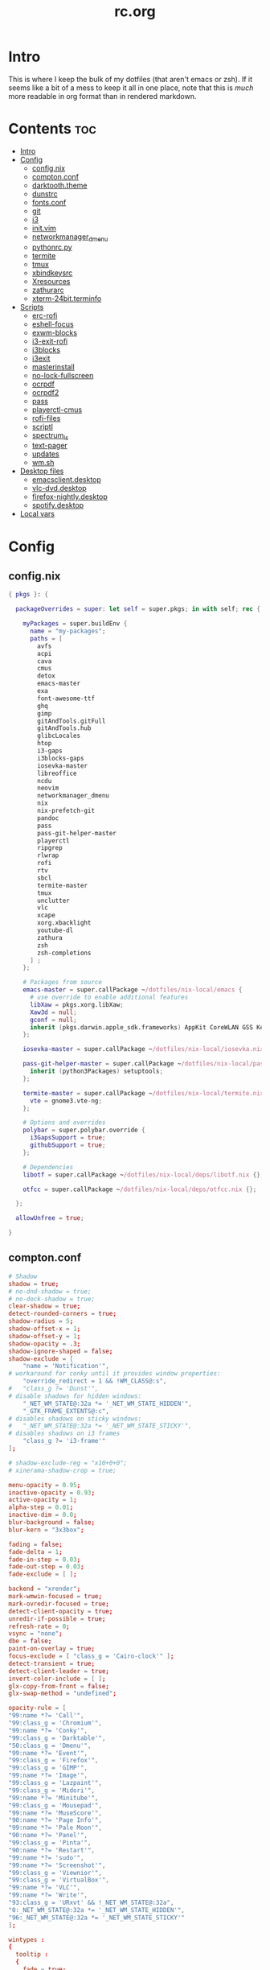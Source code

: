 #+TITLE: rc.org
#+PROPERTY: header-args :comments link :mkdirp yes :results silent

* Intro

This is where I keep the bulk of my dotfiles (that aren't emacs or zsh). If it
seems like a bit of a mess to keep it all in one place, note that this is /much/
more readable in org format than in rendered markdown.

* Contents                                                              :toc:
- [[#intro][Intro]]
- [[#config][Config]]
  - [[#confignix][config.nix]]
  - [[#comptonconf][compton.conf]]
  - [[#darktooththeme][darktooth.theme]]
  - [[#dunstrc][dunstrc]]
  - [[#fontsconf][fonts.conf]]
  - [[#git][git]]
  - [[#i3][i3]]
  - [[#initvim][init.vim]]
  - [[#networkmanager_dmenu][networkmanager_dmenu]]
  - [[#pythonrcpy][pythonrc.py]]
  - [[#termite][termite]]
  - [[#tmux][tmux]]
  - [[#xbindkeysrc][xbindkeysrc]]
  - [[#xresources][Xresources]]
  - [[#zathurarc][zathurarc]]
  - [[#xterm-24bitterminfo][xterm-24bit.terminfo]]
- [[#scripts][Scripts]]
  - [[#erc-rofi][erc-rofi]]
  - [[#eshell-focus][eshell-focus]]
  - [[#exwm-blocks][exwm-blocks]]
  - [[#i3-exit-rofi][i3-exit-rofi]]
  - [[#i3blocks][i3blocks]]
  - [[#i3exit][i3exit]]
  - [[#masterinstall][masterinstall]]
  - [[#no-lock-fullscreen][no-lock-fullscreen]]
  - [[#ocrpdf][ocrpdf]]
  - [[#ocrpdf2][ocrpdf2]]
  - [[#pass][pass]]
  - [[#playerctl-cmus][playerctl-cmus]]
  - [[#rofi-files][rofi-files]]
  - [[#scriptl][scriptl]]
  - [[#spectrum_ls][spectrum_ls]]
  - [[#text-pager][text-pager]]
  - [[#updates][updates]]
  - [[#wmsh][wm.sh]]
- [[#desktop-files][Desktop files]]
  - [[#emacsclientdesktop][emacsclient.desktop]]
  - [[#vlc-dvddesktop][vlc-dvd.desktop]]
  - [[#firefox-nightlydesktop][firefox-nightly.desktop]]
  - [[#spotifydesktop][spotify.desktop]]
- [[#local-vars][Local vars]]

* Config
** config.nix
:PROPERTIES:
:header-args+: :tangle (when (eq system-type 'gnu/linux) "~/.config/nixpkgs/config.nix") :comments no
:END:
#+begin_src nix
{ pkgs }: {

  packageOverrides = super: let self = super.pkgs; in with self; rec {

    myPackages = super.buildEnv {
      name = "my-packages";
      paths = [
        avfs
        acpi
        cava
        cmus
        detox
        emacs-master
        exa
        font-awesome-ttf
        ghq
        gimp
        gitAndTools.gitFull
        gitAndTools.hub
        glibcLocales
        htop
        i3-gaps
        i3blocks-gaps
        iosevka-master
        libreoffice
        ncdu
        neovim
        networkmanager_dmenu
        nix
        nix-prefetch-git
        pandoc
        pass
        pass-git-helper-master
        playerctl
        ripgrep
        rlwrap
        rofi
        rtv
        sbcl
        termite-master
        tmux
        unclutter
        vlc
        xcape
        xorg.xbacklight
        youtube-dl
        zathura
        zsh
        zsh-completions
      ] ;
    };

    # Packages from source
    emacs-master = super.callPackage ~/dotfiles/nix-local/emacs {
      # use override to enable additional features
      libXaw = pkgs.xorg.libXaw;
      Xaw3d = null;
      gconf = null;
      inherit (pkgs.darwin.apple_sdk.frameworks) AppKit CoreWLAN GSS Kerberos ImageIO;
    };

    iosevka-master = super.callPackage ~/dotfiles/nix-local/iosevka.nix {};

    pass-git-helper-master = super.callPackage ~/dotfiles/nix-local/pass-git-helper.nix {
      inherit (python3Packages) setuptools;
    };

    termite-master = super.callPackage ~/dotfiles/nix-local/termite.nix {
      vte = gnome3.vte-ng;
    };

    # Options and overrides
    polybar = super.polybar.override {
      i3GapsSupport = true;
      githubSupport = true;
    };

    # Dependencies
    libotf = super.callPackage ~/dotfiles/nix-local/deps/libotf.nix {};

    otfcc = super.callPackage ~/dotfiles/nix-local/deps/otfcc.nix {};

  };

  allowUnfree = true;

}
#+end_src
** compton.conf
:PROPERTIES:
:header-args+: :tangle ~/.config/compton.conf
:END:
#+begin_src conf
# Shadow
shadow = true;
# no-dnd-shadow = true;
# no-dock-shadow = true;
clear-shadow = true;
detect-rounded-corners = true;
shadow-radius = 5;
shadow-offset-x = 1;
shadow-offset-y = 1;
shadow-opacity = .3;
shadow-ignore-shaped = false;
shadow-exclude = [
	"name = 'Notification'",
# workaround for conky until it provides window properties:
	"override_redirect = 1 && !WM_CLASS@:s",
#	"class_g ?= 'Dunst'",
# disable shadows for hidden windows:
	"_NET_WM_STATE@:32a *= '_NET_WM_STATE_HIDDEN'",
	"_GTK_FRAME_EXTENTS@:c",
# disables shadows on sticky windows:
#	"_NET_WM_STATE@:32a *= '_NET_WM_STATE_STICKY'",
# disables shadows on i3 frames
	"class_g ?= 'i3-frame'"
];

# shadow-exclude-reg = "x10+0+0";
# xinerama-shadow-crop = true;

menu-opacity = 0.95;
inactive-opacity = 0.93;
active-opacity = 1;
alpha-step = 0.01;
inactive-dim = 0.0;
blur-background = false;
blur-kern = "3x3box";

fading = false;
fade-delta = 1;
fade-in-step = 0.03;
fade-out-step = 0.03;
fade-exclude = [ ];

backend = "xrender";
mark-wmwin-focused = true;
mark-ovredir-focused = true;
detect-client-opacity = true;
unredir-if-possible = true;
refresh-rate = 0;
vsync = "none";
dbe = false;
paint-on-overlay = true;
focus-exclude = [ "class_g = 'Cairo-clock'" ];
detect-transient = true;
detect-client-leader = true;
invert-color-include = [ ];
glx-copy-from-front = false;
glx-swap-method = "undefined";

opacity-rule = [
"99:name *?= 'Call'",
"99:class_g = 'Chromium'",
"99:name *?= 'Conky'",
"99:class_g = 'Darktable'",
"50:class_g = 'Dmenu'",
"99:name *?= 'Event'",
"99:class_g = 'Firefox'",
"99:class_g = 'GIMP'",
"99:name *?= 'Image'",
"99:class_g = 'Lazpaint'",
"99:class_g = 'Midori'",
"99:name *?= 'Minitube'",
"99:class_g = 'Mousepad'",
"99:name *?= 'MuseScore'",
"90:name *?= 'Page Info'",
"99:name *?= 'Pale Moon'",
"90:name *?= 'Panel'",
"99:class_g = 'Pinta'",
"90:name *?= 'Restart'",
"99:name *?= 'sudo'",
"99:name *?= 'Screenshot'",
"99:class_g = 'Viewnior'",
"99:class_g = 'VirtualBox'",
"99:name *?= 'VLC'",
"99:name *?= 'Write'",
"93:class_g = 'URxvt' && !_NET_WM_STATE@:32a",
"0:_NET_WM_STATE@:32a *= '_NET_WM_STATE_HIDDEN'",
"96:_NET_WM_STATE@:32a *= '_NET_WM_STATE_STICKY'"
];

wintypes :
{
  tooltip :
  {
    fade = true;
    shadow = false;
    opacity = 0.85;
    focus = true;
  };
  fullscreen :
  {
    fade = true;
    shadow = false;
    opacity = 1;
    focus = true;
  };
};
#+end_src
** darktooth.theme
:PROPERTIES:
:header-args+: :tangle ~/.config/cmus/darktooth.theme
:END:
A theme for cmus based on [[https://github.com/emacsfodder/emacs-theme-darktooth][darktooth]].
#+begin_src conf
# Directory colors
set color_win_dir=108

# Normal text
set color_win_fg=default

# Window background color.
set color_win_bg=0

# Command line color.
set color_cmdline_bg=0
set color_cmdline_fg=6

# Color of error messages displayed on the command line.
set color_error=lightred

# Color of informational messages displayed on the command line.
set color_info=lightgreen

# Color of the separator line between windows in view (1).
set color_separator=246

# Color of window titles (topmost line of the screen).
set color_win_title_bg=234
set color_win_title_fg=12

# Status line color (shows remaining time and playback options).
set color_statusline_bg=0
set color_statusline_fg=10

# Color of currently playing track.
set color_win_cur=009

# Color of the line displaying currently playing track.
set color_titleline_bg=234
set color_titleline_fg=12

# Color of the selected row which is also the currently playing track in active window.
set color_win_cur_sel_bg=237
set color_win_cur_sel_fg=9

# Color of the selected row which is also the currently playing track in inactive window.
set color_win_inactive_cur_sel_bg=236
set color_win_inactive_cur_sel_fg=9

# Color of selected row in active window.
set color_win_sel_bg=237
set color_win_sel_fg=default

# Color of selected row in inactive window.
set color_win_inactive_sel_bg=236
set color_win_inactive_sel_fg=default
#+end_src
** dunstrc
:PROPERTIES:
:header-args+: :tangle ~/.config/dunst/dunstrc
:END:
#+begin_src conf
# -*- mode: conf -*-
[global]
    font = Iosevka Term 9

    # Allow a small subset of html markup:
    #   <b>bold</b>
    #   <i>italic</i>
    #   <s>strikethrough</s>
    #   <u>underline</u>
    #
    # For a complete reference see
    # <http://developer.gnome.org/pango/stable/PangoMarkupFormat.html>.
    # If markup is not allowed, those tags will be stripped out of the
    # message.
    allow_markup = yes

    # The format of the message.  Possible variables are:
    #   %a  appname
    #   %s  summary
    #   %b  body
    #   %i  iconname (including its path)
    #   %I  iconname (without its path)
    #   %p  progress value if set ([  0%] to [100%]) or nothing
    # Markup is allowed
    format = "%s %p\n%b"

    # Sort messages by urgency.
    sort = yes

    # Show how many messages are currently hidden (because of geometry).
    indicate_hidden = yes

    # Alignment of message text.
    # Possible values are "left", "center" and "right".
    alignment = left

    # The frequency with wich text that is longer than the notification
    # window allows bounces back and forth.
    # This option conflicts with "word_wrap".
    # Set to 0 to disable.
    bounce_freq = 5


    # Show age of message if message is older than show_age_threshold
    # seconds.
    # Set to -1 to disable.
    show_age_threshold = 60

    # Split notifications into multiple lines if they don't fit into
    # geometry.
    word_wrap = no

    # Ignore newlines '\n' in notifications.
    ignore_newline = no


    # The geometry of the window:
    #   [{width}]x{height}[+/-{x}+/-{y}]
    # The geometry of the message window.
    # The height is measured in number of notifications everything else
    # in pixels.  If the width is omitted but the height is given
    # ("-geometry x2"), the message window expands over the whole screen
    # (dmenu-like).  If width is 0, the window expands to the longest
    # message displayed.  A positive x is measured from the left, a
    # negative from the right side of the screen.  Y is measured from
    # the top and down respectevly.
    # The width can be negative.  In this case the actual width is the
    # screen width minus the width defined in within the geometry option.
    geometry = "700x5-24+48"

    # Shrink window if it's smaller than the width.  Will be ignored if
    # width is 0.
    shrink = yes

    # The transparency of the window.  Range: [0; 100].
    # This option will only work if a compositing windowmanager is
    # present (e.g. xcompmgr, compiz, etc.).
    # transparency = 15

    # Don't remove messages, if the user is idle (no mouse or keyboard input)
    # for longer than idle_threshold seconds.
    # Set to 0 to disable.
    # default 120
    idle_threshold = 120

    # Which monitor should the notifications be displayed on.
    monitor = 0

    # Display notification on focused monitor.  Possible modes are:
    #   mouse: follow mouse pointer
    #   keyboard: follow window with keyboard focus
    #   none: don't follow anything
    #
    # "keyboard" needs a windowmanager that exports the
    # _NET_ACTIVE_WINDOW property.
    # This should be the case for almost all modern windowmanagers.
    #
    # If this option is set to mouse or keyboard, the monitor option
    # will be ignored.
    follow = mouse

    # Should a notification popped up from history be sticky or timeout
    # as if it would normally do.
    sticky_history = yes

    # Maximum amount of notifications kept in history
    history_length = 20

    # Display indicators for URLs (U) and actions (A).
    show_indicators = yes

    # The height of a single line.  If the height is smaller than the
    # font height, it will get raised to the font height.
    # This adds empty space above and under the text.
    line_height = 0

    # Draw a line of "separator_height" pixel height between two
    # notifications.
    # Set to 0 to disable.
    separator_height = 1

    # Padding between text and separator.
    # padding = 8
    padding = 8

    # Horizontal padding.
    horizontal_padding = 10

    # Define a color for the separator.
    # possible values are:
    #  * auto: dunst tries to find a color fitting to the background;
    #  * foreground: use the same color as the foreground;
    #  * frame: use the same color as the frame;
    #  * anything else will be interpreted as a X color.
    separator_color = #454947

    # Print a notification on startup.
    # This is mainly for error detection, since dbus (re-)starts dunst
    # automatically after a crash.
    startup_notification = false

    # dmenu path.
    dmenu = /usr/bin/dmenu -p dunst:

    # Browser for opening urls in context menu.
    browser = firefox-nightly

    # Align icons left/right/off
    icon_position = left

    # Paths to default icons.
    icon_folders = /usr/share/icons/Adwaita/16x16/status/:/usr/share/icons/Adwaita/16x16/devices/

    # Limit icons size.
    max_icon_size=128

[frame]
    width = 1
    color = "#FDF4C1"

[shortcuts]

    # Shortcuts are specified as [modifier+][modifier+]...key
    # Available modifiers are "ctrl", "mod1" (the alt-key), "mod2",
    # "mod3" and "mod4" (windows-key).
    # Xev might be helpful to find names for keys.

    # Close notification.
    close = mod1+space

    # Close all notifications.
    # close_all = ctrl+shift+space
    close_all = ctrl+mod1+space

    # Redisplay last message(s).
    # On the US keyboard layout "grave" is normally above TAB and left
    # of "1".
    history = ctrl+mod4+h

    # Context menu.
    context = ctrl+mod1+c

[urgency_low]
    # IMPORTANT: colors have to be defined in quotation marks.
    # Otherwise the "#" and following would be interpreted as a comment.
    background = "#282828"
    foreground = "#888888"
    timeout = 10

[urgency_normal]
    background = "#282828"
    foreground = "#FDF4C1"
    timeout = 10

[urgency_critical]
    background = "#D62929"
    foreground = "#F9FAF9"
    timeout = 0


# Every section that isn't one of the above is interpreted as a rules to
# override settings for certain messages.
# Messages can be matched by "appname", "summary", "body", "icon", "category",
# "msg_urgency" and you can override the "timeout", "urgency", "foreground",
# "background", "new_icon" and "format".
# Shell-like globbing will get expanded.
#
# SCRIPTING
# You can specify a script that gets run when the rule matches by
# setting the "script" option.
# The script will be called as follows:
#   script appname summary body icon urgency
# where urgency can be "LOW", "NORMAL" or "CRITICAL".
#
# NOTE: if you don't want a notification to be displayed, set the format
# to "".
# NOTE: It might be helpful to run dunst -print in a terminal in order
# to find fitting options for rules.

#[espeak]
#    summary = "*"
#    script = dunst_espeak.sh

#[script-test]
#    summary = "*script*"
#    script = dunst_test.sh

#[ignore]
#    # This notification will not be displayed
#    summary = "foobar"
#    format = ""

#[signed_on]
#    appname = Pidgin
#    summary = "*signed on*"
#    urgency = low
#
#[signed_off]
#    appname = Pidgin
#    summary = *signed off*
#    urgency = low
#
#[says]
#    appname = Pidgin
#    summary = *says*
#    urgency = critical
#
#[twitter]
#    appname = Pidgin
#    summary = *twitter.com*
#    urgency = normal
#
#[Claws Mail]
#    appname = claws-mail
#    category = email.arrived
#    urgency = normal
#    background = "#2F899E"
#    foreground = "#FFA247"
#
#[mute.sh]
#     appname = mute
#     category = mute.sound
#     script = mute.sh
#
#[JDownloader]
#    appname = JDownloader
#    category = JD
#    background = "#FFA247"
#    foreground = "#FFFFFF"
#
#[newsbeuter]
#    summary = *Feeds*
#    background = "#A8EB41"
#    foreground = "#FFFFFF"
#
[irc]
        appname = weechat
        timeout = 0
        background = "#0033bb"
        foreground = "#dddddd"
#
[weechat hl]
     appname = weechat
     category = weechat.HL
     background = "#FF5C47"
     foreground = "#FFFFFF"
#
[weechat pn]
     appname = weechat
     category = weechat.PM
     background = "#D53B84"
     foreground = "#FFFFFF"
#
#[CMUS]
#    appname = CMUS
#    category = cmus
#    background = "#6C4AB7"
#    foreground = "#FFE756"
#
#
#     background = "#30AB70"
#     foreground = "#F67245"
#
# vim: ft=cfg
#+end_src
** fonts.conf
:PROPERTIES:
:header-args+: :tangle (when (eq system-type 'gnu/linux) "~/.config/fontconfig/fonts.conf") :comments no
:END:
#+begin_src xml
<?xml version="1.0"?>
<!DOCTYPE fontconfig SYSTEM "fonts.dtd">
<fontconfig>
  <dir>~/.nix-profile/share/fonts</dir>
  <alias>
    <family>Iosevka Term</family>
    <default>
      <family>monospace</family>
    </default>
    <prefer>
      <family>FontAwesome</family>
    </prefer>
  </alias>
  <match>
    <test compare="eq" name="family">
      <string>sans-serif</string>
    </test>
    <test compare="eq" name="family">
      <string>monospace</string>
    </test>
    <edit mode="delete" name="family"/>
  </match>
</fontconfig>
#+end_src
** git
*** gitconfig
:PROPERTIES:
:header-args+: :tangle ~/.gitconfig
:END:
I know, it probably doesn't make sense to keep my gitconfig here.
**** media
#+begin_src conf
[filter "media"]
    required = true
    clean = git media clean %f
    smudge = git media smudge %f
#+end_src
**** user
#+begin_src conf
[user]
    name = dieggsy
    email = dieggsy@protonmail.com
    signingkey = 1DF81CB1
#+end_src
**** filter
#+begin_src conf
[filter "lfs"]
    clean = git-lfs clean %f
    smudge = git-lfs smudge %f
    required = true
#+end_src
**** core
#+begin_src conf
[core]
    editor = emacsclient -t
    excludesfile = ~/.gitignore
    pager = "less"
#+end_src
**** credential
#+begin_src conf
[credential]
    helper = /home/diego/.nix-profile/bin/pass-git-helper
#+end_src
**** gpg
#+begin_src conf
[gpg]
    program = gpg2
#+end_src
**** alias
#+begin_src conf
[alias]
    eclipse = !git fetch upstream && git rebase -s recursive -X theirs upstream/master
    gconfig = config --global
    lconfig = config --local
    mypull = pull -s recursive -X ours
    myrebase = rebase -s recursive -X theirs
    optimize = "!f() { git reflog expire --all --expire=now && git gc --prune=now --aggressive; }; f"
    plog = log --graph --pretty=format:'%C(bold black)%h%Creset - %<(50,trunc)%C(bold normal)%s%Creset %<(20)%C(bold green)%an%Creset %<(15)%C(bold red)%cr%Creset%C(bold yellow)%d%Creset' --abbrev-commit
    plog-nocolor = log --graph --pretty=format:'%h - %<(50,trunc)%s %<(20)%an %<(15)%cr%d' --abbrev-commit
    update-from-upstream = pull --rebase -s recursive -X theirs upstream/master
    aliases = config --get-regexp '^alias\\.'
    a = add
    s = status
    sl = status --long
    c = checkout
    cb = checkout -b
    b = branch
    r = rebase
    p = pull
    pr = pull --rebase
    ps = push
    psf = push --force
#+end_src
**** http
#+begin_src conf
[http]
    postBuffer = 524288000
#+end_src
**** color
#+begin_src conf
[color]
    ui = auto
[color "status"]
    added = green bold
    changed = red bold
    untracked = red bold
[color "branch"]
    current = green bold
    remote = magenta bold
[color "diff"]
    new = green bold
    old = red bold
#+end_src
**** http
#+begin_src conf
[push]
    followTags = true
#+end_src
**** status
#+begin_src conf
[status]
    showUntrackedFiles = all
    short=true
    branch=true
#+end_src
**** commit
#+begin_src conf
[commit]
    gpgsign = true
#+end_src
**** push
#+begin_src conf
[push]
    followTags = true
#+end_src
**** github
#+begin_src conf
[github]
	user = dieggsy
#+end_src
*** gitignore
:PROPERTIES:
:header-args+: :tangle ~/.gitignore
:END:

#+begin_src conf
.DS\_Store
*.pyc
__pychache__
*.alfredworkflow
#+end_src
** i3
*** i3wm
:PROPERTIES:
:header-args+: :tangle (when (eq system-type 'gnu/linux) "~/.config/i3/config")
:END:
**** Defaults
#+begin_src conf
# Set modifier key to command/windows key
set $mod Mod4

# Font for window titles. Will also be used by the bar unless a different font
# is used in the bar {} block below.
font pango:Iosevka Term 8.5

# Use Mouse+$mod to drag floating windows to their wanted position
floating_modifier $mod

# reload the configuration file
bindsym $mod+Shift+j reload

# reload X11
bindsym $mod+Shift+x exec --no-startup-id xrdb -merge ~/.Xresources

# restart i3 inplace (preserves your layout/session, can be used to upgrade i3)
bindsym $mod+Shift+p restart

# exit i3 (logs you out of your X session)
# bindsym $mod+Shift+period exec --no-startup-id "i3-nagbar -t warning -f 'Iosevka Term' -m 'You pressed the exit shortcut. Do you really want to exit i3? This will end your X session.' -b 'Yes, exit i3' 'i3-msg exit'"
bindsym $mod+Shift+period exec --no-startup-id ~/bin/i3-exit-rofi
#+end_src
**** Rofi
#+begin_src conf
# kill focused window
bindsym $mod+Shift+apostrophe kill

# start rofi for windows and commands
bindsym Mod1+space exec --no-startup-id "rofi -combi-modi window,drun -show combi -modi combi -display-combi ''"

# pass helper
bindsym $mod+p exec --no-startup-id ~/.password-store/.extensions/rofi.bash

# File finder with ripgrep
bindsym $mod+f exec --no-startup-id ~/bin/rofi-files
#+end_src
**** Windows/scratchpad
#+begin_src conf
# Scratchpad
bindsym $mod+minus move scratchpad
bindsym $mod+shift+minus scratchpad show
bindsym $mod+shift+plus sticky toggle

# Floating editor
exec --no-startup-id zsh -c emacs
# for_window [title="^emacs@Ragnarok$"] floating enable;
# for_window [title="^emacs@Ragnarok$"] sticky enable;
# for_window [title="^emacs@Ragnarok$"] move scratchpad;
# bindsym $mod+space [title="^emacs@Ragnarok$"] scratchpad show

bindsym $mod+Return exec --no-startup-id ~/bin/eshell-focus
bindsym $mod+e exec --no-startup-id ~/bin/erc-rofi

for_window [window_role="pop-up"] floating enable
for_window [window_role="bubble"] floating enable
for_window [window_role="task_dialog"] floating enable

for_window [window_type="dialog"] floating enable
for_window [window_type="menu"] floating enable

for_window [class="pinentry"] floating enable
for_window [class="Pinentry"] floating enable

for_window [class="Blueman-manager"] floating enable
for_window [class="Blueman-manager"] resize set 1000 700
for_window [class="Blueman-manager"] move position center

for_window [class="Pcmanfm"] floating enable
for_window [class="Pcmanfm"] resize set 1500 1000
for_window [class="Pcmanfm"] move position center
#+end_src
**** Focus
#+begin_src conf
# change focus
bindsym $mod+h focus left
bindsym $mod+t focus down
bindsym $mod+n focus up
bindsym $mod+s focus right

# alternatively, you can use the cursor keys:
bindsym $mod+Left focus left
bindsym $mod+Down focus down
bindsym $mod+Up focus up
bindsym $mod+Right focus right

# change focus between tiling / floating windows
# bindsym $mod+space focus mode_toggle

# focus the parent container
bindsym $mod+a focus parent

# focus the child container
#bindsym $mod+d focus child
#+end_src
**** Motion
#+begin_src conf
# move focused window
bindsym $mod+Shift+h move left
bindsym $mod+Shift+t move down
bindsym $mod+Shift+n move up
bindsym $mod+Shift+s move right
bindsym $mod+Shift+c move position center

# alternatively, you can use the cursor keys:
bindsym $mod+Shift+Left move left
bindsym $mod+Shift+Down move down
bindsym $mod+Shift+Up move up
bindsym $mod+Shift+Right move right
#+end_src
**** Layout and splitting
#+begin_src conf
# split in horizontal orientation
bindsym $mod+d split toggle

# enter fullscreen mode for the focused container
bindsym $mod+u fullscreen toggle

# change container layout (stacked, tabbed, toggle split)
bindsym $mod+o layout stacking
bindsym $mod+comma layout tabbed
bindsym $mod+period layout toggle split

# toggle tiling / floating
bindsym $mod+Shift+space floating toggle
#+end_src
**** Workspaces
#+begin_src conf
# switch to workspace
# workspace_layout tabbed
bindsym $mod+1 workspace 1
bindsym $mod+2 workspace 2
bindsym $mod+3 workspace 3
bindsym $mod+4 workspace 4
bindsym $mod+5 workspace 5
bindsym $mod+6 workspace 6
bindsym $mod+7 workspace 7
bindsym $mod+8 workspace 8
bindsym $mod+9 workspace 9
bindsym $mod+0 workspace 10
bindsym $mod+Tab workspace back_and_forth
workspace_auto_back_and_forth yes

# move focused container to workspace
bindsym $mod+Shift+1 move container to workspace 1
bindsym $mod+Shift+2 move container to workspace 2
bindsym $mod+Shift+3 move container to workspace 3
bindsym $mod+Shift+4 move container to workspace 4
bindsym $mod+Shift+5 move container to workspace 5
bindsym $mod+Shift+6 move container to workspace 6
bindsym $mod+Shift+7 move container to workspace 7
bindsym $mod+Shift+8 move container to workspace 8
bindsym $mod+Shift+9 move container to workspace 9
bindsym $mod+Shift+0 move container to workspace 10

for_window [class="etcher"] floating enable
#+end_src
**** Resizing
#+begin_src conf
# resize window (you can also use the mouse for that)
mode "resize" {
        # These bindings trigger as soon as you enter the resize mode

        # Pressing left will shrink the window’s width.
        # Pressing right will grow the window’s width.
        # Pressing up will shrink the window’s height.
        # Pressing down will grow the window’s height.
        bindsym h resize shrink width 10 px or 10 ppt
        bindsym t resize grow height 10 px or 10 ppt
        bindsym n resize shrink height 10 px or 10 ppt
        bindsym s resize grow width 10 px or 10 ppt

        # same bindings, but for the arrow keys
        bindsym Left resize shrink width 10 px or 10 ppt
        bindsym Down resize grow height 10 px or 10 ppt
        bindsym Up resize shrink height 10 px or 10 ppt
        bindsym Right resize grow width 10 px or 10 ppt

        # back to normal: Enter or Escape
        bindsym Return mode "default"
        bindsym Escape mode "default"
}

bindsym $mod+r mode "resize"
#+end_src
**** Bar
#+begin_src conf
# Start i3bar to display a workspace bar (plus the system information i3status
# finds out, if available)
bar {
    status_command i3blocks
    position top
    tray_output none
    font pango:Iosevka Term, FontAwesome 9
    strip_workspace_numbers yes
    # mode hide
    colors {
        background #282828
        statusline #fdf4c1
        focused_workspace  #282828 #282828 #FDF4c1
        active_workspace   #282828 #282828 #FDF4c1
        inactive_workspace #282828 #282828 #A89984
        urgent_workspace   #901A1E #901A1E #FDF4c1
        binding_mode       #901A1E #901A1E #FDF4c1
    }
}
#+end_src
**** Appearance
#+begin_src conf
# class                 border  background text    indicator child_border
client.focused          #EBDBB2 #EBDBB2    #282828 #3fd7e5   #EBDBB2
client.focused_inactive #928374 #282828    #EBDBB2 #484e50   #928374
client.unfocused        #928374 #282828    #A89984 #292d2e   #928374
client.urgent           #2D2D2D #2D2D2D    #EBDBB2 #901A1E
client.background       #282828

gaps inner 30
gaps outer 0

set $mode_gaps Toggle gaps: (1) on (2) off
bindsym $mod+g mode "$mode_gaps"
mode "$mode_gaps" {
    bindsym 1 mode "default", gaps inner all set 30, gaps outer all set 0
    bindsym 2 mode "default", gaps inner all set 0, gaps outer all set 0
    bindsym Return mode "default"
    bindsym Escape mode "default"
}
new_window pixel 1
#+end_src
**** Bindings
#+begin_src conf
# Keyboard brightness
bindsym XF86KbdBrightnessDown exec ~/bin/kb-light -
bindsym XF86KbdBrightnessUp exec ~/bin/kb-light +

# Screen brightness
bindsym XF86MonBrightnessUp exec ~/bin/i3blocks/screen + && pkill -RTMIN+2 i3blocks
bindsym XF86MonBrightnessDown exec ~/bin/i3blocks/screen - && pkill -RTMIN+2 i3blocks

# Audio controls
bindsym XF86AudioMute exec amixer -D pulse sset Master toggle && pkill -RTMIN+3 i3blocks
bindsym XF86AudioLowerVolume exec amixer -D pulse sset Master 5%- && pkill -RTMIN+3 i3blocks
bindsym XF86AudioRaiseVolume exec amixer -D pulse sset Master 5%+ && pkill -RTMIN+3 i3blocks

# Media controls
bindsym XF86AudioPrev exec ~/bin/playerctl-cmus previous && pkill -RTMIN+1 i3blocks
bindsym XF86AudioNext exec ~/bin/playerctl-cmus next && pkill -RTMIN+1 i3blocks
bindsym XF86AudioPlay exec ~/bin/playerctl-cmus play-pause && pkill -RTMIN+1 i3blocks

# Screenshot
bindsym --release XF86LaunchB exec "scrot -s ~/Pictures/Screenshots/%Y-%m-%d_%H:%M:%S.png"
bindsym Shift+XF86LaunchB exec "scrot -ub ~/Pictures/Screenshots/%Y-%m-%d_%H:%M:%S.png"
bindsym XF86LaunchA exec "scrot ~/Pictures/Screenshots/%Y-%m-%d_%H:%M:%S.png"
#+end_src
**** Startup Programs/Commands
#+begin_src conf
# exec --no-startup-id nm-applet
exec --no-startup-id dropbox-cli start
exec --no-startup-id unclutter
exec --no-startup-id /usr/lib/polkit-gnome/polkit-gnome-authentication-agent-1
exec --no-startup-id nitrogen --restore; # sleep 1; compton -b
# exec --no-startup-id blueman
exec --no-startup-id xautolock -corners ---- -time 5 -locker "betterlockscreen -l dim"
exec --no-startup-id ~/bin/no-lock-fullscreen

exec --no-startup-id xset r rate 300 50

exec --no-startup-id setxkbmap dvorak
exec --no-startup-id "setxkbmap -option 'ctrl:nocaps'"
exec --no-startup-id "xcape -e 'Control_L=Escape'"
#+end_src
**** Plasma Integration
#+begin_src conf :tangle no
## Plasma Integration
# Try to kill the wallpaper set by Plasma (it takes up the entire workspace and hides everythiing)
exec --no-startup-id wmctrl -c Plasma
for_window [title="Desktop — Plasma"] kill; floating enable; border none

## Avoid tiling popups, dropdown windows from plasma
# for the first time, manually resize them, i3 will remember the setting for floating windows
for_window [class="plasmashell"] floating enable;
for_window [class="Plasma"] floating enable; border none
for_window [title="plasma-desktop"] floating enable; border none
for_window [title="win7"] floating enable; border none
for_window [class="krunner"] floating enable; border none
for_window [class="Kmix"] floating enable; border none
for_window [class="Klipper"] floating enable; border none
for_window [class="Plasmoidviewer"] floating enable; border none
#+end_src
**** Manjaro
#+begin_src conf
for_window [title="alsamixer"] floating enable border pixel 1
for_window [class="Calamares"] floating enable border normal
for_window [class="Clipgrab"] floating enable
for_window [title="File Transfer*"] floating enable
for_window [class="Galculator"] floating enable border pixel 1
for_window [class="GParted"] floating enable border normal
for_window [title="i3_help"] floating enable sticky enable border normal
for_window [class="Lightdm-gtk-greeter-settings"] floating enable
for_window [class="Lxappearance"] floating enable sticky enable border normal
for_window [class="Manjaro-hello"] floating enable
for_window [class="Manjaro Settings Manager"] floating enable border normal
for_window [title="MuseScore: Play Panel"] floating enable
for_window [class="Nitrogen"] floating enable sticky enable border normal
for_window [class="Oblogout"] fullscreen enable
for_window [class="octopi"] floating enable
for_window [title="About Pale Moon"] floating enable
for_window [class="Pamac-manager"] floating enable
for_window [class="Pavucontrol"] floating enable
for_window [class="qt5ct"] floating enable sticky enable border normal
for_window [class="Qtconfig-qt4"] floating enable sticky enable border normal
for_window [class="Simple-scan"] floating enable border normal
for_window [class="(?i)System-config-printer.py"] floating enable border normal
for_window [class="Skype"] floating enable border normal
for_window [class="Thus"] floating enable border normal
for_window [class="Timeset-gui"] floating enable border normal
for_window [class="(?i)virtualbox"] floating enable border normal
for_window [class="Xfburn"] floating enable

for_window [urgent=latest] focus
#+end_src
*** i3blocks
:PROPERTIES:
:header-args+: :tangle (when (eq system-type 'gnu/linux) "~/.i3blocks.conf")
:END:
#+begin_src conf
separator=false
border_top=0
border_left=0
border_right=0
border_bottom=2
command=~/bin/i3blocks/$BLOCK_NAME

[dropbox]
interval=2
border=#3FD7E5

[music]
interval=5
signal=1
border=#FE8019

[weather]
instance=4931482
interval=60
border=#DD6F48

[layout]
interval=once
border=#8EC07C

[volume]
interval=once
signal=3
border=#FB4933

[screen]
interval=5
signal=2
border=#FABD2F

[disk]
label=  
command=~/bin/i3blocks/disk /
interval=30
border=#D3869B

[wifi]
label=  
interval=2
border=#B8bb26

[battery]
interval=30
border=#83A598

[date]
interval=10
border=#A89984
# border=#DD6F48
#+end_src
** init.vim
:PROPERTIES:
:header-args+: :tangle ~/.config/nvim/init.vim :comments no
:END:
*** Plugins
#+begin_src vimrc
set nocompatible
filetype off
set rtp+=~/.config/nvim/bundle/Vundle.vim
call vundle#begin("~/.config/nvim/bundle")
Plugin 'Shougo/neocomplcache.vim'
Plugin 'VundleVim/Vundle.vim'
Plugin 'ctrlpvim/ctrlp.vim'
Plugin 'davidhalter/jedi-vim'
Plugin 'godlygeek/tabular'
Plugin 'itchyny/lightline.vim'
Plugin 'jceb/vim-orgmode'
Plugin 'jiangmiao/auto-pairs'
Plugin 'joshdick/onedark.vim'
Plugin 'junegunn/fzf', { 'dir': '~/.fzf', 'do': './install --all' }
Plugin 'junegunn/fzf.vim'
Plugin 'morhetz/gruvbox'
Plugin 'mswift42/vim-themes'
Plugin 'osyo-manga/vim-anzu'
Plugin 'plasticboy/vim-markdown'
Plugin 'scrooloose/nerdcommenter'
Plugin 'scrooloose/nerdtree'
Plugin 'sheerun/vim-polyglot'
Plugin 'tpope/vim-fugitive'
Plugin 'tpope/vim-speeddating'
Plugin 'tpope/vim-surround'
Plugin 'wincent/command-t'
call vundle#end()
filetype plugin indent on
#+end_src
*** Defaults
#+begin_src vimrc
syntax on
set laststatus=2
set number
set relativenumber
set cursorline
set hlsearch
set backspace=2 "make backspace work like most other apps
set tabstop=4
set shiftwidth=4
set expandtab
#+end_src
*** Plugin settings
#+begin_src vimrc
let g:neocomplcache_enable_at_startup=1
let g:vim_markdown_folding_disabled = 1
#+end_src
*** Bindings
#+begin_src vimrc
let mapleader = "\<Space>"
imap <C-_> <Esc>
nnoremap <leader><leader> :CommandTCommand<CR>
nnoremap <leader>ff :CommandT ./<CR>
nnoremap <leader>fs :w<CR>
nnoremap <leader>bb :CommandTBuffer<CR>

nmap n <Plug>(anzu-n-with-echo)
nmap N <Plug>(anzu-N-with-echo)
nmap * <Plug>(anzu-star-with-echo)
nmap # <Plug>(anzu-sharp-with-echo)
#+end_src
*** Appearance
#+begin_src vimrc
colorscheme gruvbox
set background=dark
let g:lightline = {
    \ 'colorscheme' : 'gruvbox',
    \ }
#+end_src
** networkmanager_dmenu
:PROPERTIES:
:header-args+: :tangle (when (eq system-type 'gnu/linux) "~/.config/networkmanager-dmenu/config.ini")
:END:
#+begin_src conf
[dmenu]
dmenu_command = rofi
p = [Networks]
l = 10
rofi_highlight=True
# # Note that dmenu_command can contain arguments as well like `rofi -width 30`
# # Rofi and dmenu are set to case insensitive by default `-i`
# l = number of lines to display, defaults to number of total network options
# fn = font string
# nb = normal background (name, #RGB, or #RRGGBB)
# nf = normal foreground
# sb = selected background
# sf = selected foreground
# b =  (just set to empty value and menu will appear at the bottom
# m = number of monitor to display on
# p = Custom Prompt for the networks menu
# pinentry = Pinentry command

[editor]
terminal = termite
gui_if_available = True
# terminal = <name of terminal program>
# gui_if_available = <True or False>
#+end_src
** pythonrc.py
:PROPERTIES:
:header-args+: :tangle ~/.pythonrc.py :padline no
:END:

#+begin_src python
# -*- coding: utf-8 -*-

from __future__ import print_function, unicode_literals, division

try:
    def progBar(i, total, length=50, kind=None):
        """A nice progress bar to use with for loops."""
        i += 1
        n = int(i*length/total)
        percent = i/total*100
        frame = ("{0:6.2f}% |{1}{2}|".format(percent, '█'*n, ' '*(length-n))
                if kind is None else
                "{0:6.2f}% [{1}{2}]".format(percent, str(kind)*n, ' '*(length-n)))
        endchar = ('\r' if i < total else ' Done!\n')
        print(frame, end=endchar)
except:
    pass

# def write_csv(path, rows):
#     "Write a list of iterables to a CSV, I think"
#     with open(path, 'w') as f:
#         writer = csv.writer(f)
#         writer.writerows(rows)
#+end_src
** termite
:PROPERTIES:
:header-args+: :tangle (when (eq system-type 'gnu/linux) "~/.config/termite/config")
:END:
#+begin_src conf
[options]
font = iosevka term 9.5
allow_bold=0
cursor_shape=ibeam
cursor=#FDF4C1
[colors]
background=#282828
foreground=#FDf4c1
color0=#282828
color1=#9d1306
color2=#79740e
color3=#b57614
color4=#076678
color5=#8f3f71
color6=#00a7af
color7=#bdae93
color8=#686868
color9=#fb4933
color10=#b8bb26
color11=#fabd2f
color12=#83a598
color13=#d3869b
color14=#3fd7e5
color15=#fdf4c1
#+end_src
** tmux
*** tmux.conf
:PROPERTIES:
:header-args+: :tangle ~/.tmux.conf
:END:
**** Initialize
#+begin_src conf
set -s escape-time 0
# set -g default-terminal "xterm-256color"
# set -ga terminal-overrides ",screen-256color:Tc"
# set -g lock-after-time 300
# set -g lock-command "/usr/bin/cmatrix -B"
set -g update-environment -r
set -g set-titles on
set -g set-titles-string '#W'
# set-option -g set-titles-string '#H:#S.#I.#P #W #T'
#+end_src
**** Prefix
#+begin_src conf
unbind C-b
set-option -g prefix C-a
bind-key C-a send-prefix
#+end_src
**** Bindings
#+begin_src conf
bind r source-file ~/.tmux.conf

set -g mouse on
set-window-option -g xterm-keys on
set-option -g status-keys vi
setw -g mode-keys vi
bind-key x kill-pane
bind-key q detach-client
bind-key Q detach-client
bind-key Escape copy-mode
bind-key [ copy-mode
bind-key -T copy-mode-vi 'v' send -X begin-selection
bind-key -T copy-mode-vi 'y' send -X copy-pipe 'xclip -i -sel c' \; send -X clear-selection
set-option -s set-clipboard off
bind -n C-k clear-history
#+end_src
**** Windows/Panes
#+begin_src conf
setw -g monitor-activity on
set-option -g allow-rename off
set -g history-limit 5000
set -g base-index 1
set -g pane-base-index 1
set-option -g renumber-windows on

bind | split-window -h -c '#{pane_current_path}'
bind - split-window -v -c '#{pane_current_path}'
unbind '"'
unbind %

bind-key { swap-window -t -1
bind-key } swap-window -t +1
bind-key \ next-window

bind-key j select-pane -D
bind-key k select-pane -U
bind-key h select-pane -L
bind-key l select-pane -R
bind-key o swap-pane -D
bind-key < split-window -h \; choose-window 'kill-pane ; join-pane -hs %%'
bind-key > break-pane -d
bind-key ^ split-window -v \; choose-window 'kill-pane ; join-pane -vs %%'
bind-key = select-layout even-horizontal
bind-key + select-layout even-vertical
#+end_src
**** Bell
#+begin_src conf
set-option -g bell-action any
set-option -g visual-bell off
#+end_src
**** Theming
#+begin_src conf
# panes
set -g pane-border-fg black
set -g pane-active-border-fg brightred

## Status bar design
# status line
set -g status-justify left
set -g status-bg default
set -g status-fg colour12
set -g status-interval 2

# messaging
set -g message-fg black
set -g message-bg yellow
set -g message-command-fg blue
set -g message-command-bg black

#window mode
setw -g mode-bg colour6
setw -g mode-fg colour0

# window status
setw -g window-status-format " #F#I:#W#F "
setw -g window-status-current-format " #F#I:#W#F "
setw -g window-status-format "#[fg=magenta]#[bg=black] #I #[bg=cyan]#[fg=colour8] #W "
setw -g window-status-current-format "#[bg=brightmagenta]#[fg=colour8] #I #[fg=colour8]#[bg=colour14] #W "
setw -g window-status-current-bg colour0
setw -g window-status-current-fg colour11
setw -g window-status-current-attr dim
setw -g window-status-bg green
setw -g window-status-fg black
setw -g window-status-attr reverse

# Info on left (I don't have a session display for now)
set -g status-left ''

# loud or quiet?
set-option -g visual-activity off
set-option -g visual-bell off
set-option -g visual-silence off
set-window-option -g monitor-activity off
set-window-option -g aggressive-resize on
set-option -g bell-action none

set -g default-terminal "screen-256color"

# The modes {
setw -g clock-mode-colour colour135
setw -g mode-attr none
setw -g mode-fg colour9
setw -g mode-bg colour237

# }
# The panes {

set -g pane-border-bg colour0
set -g pane-border-fg colour238
set -g pane-active-border-bg colour0
set -g pane-active-border-fg colour6

# }
# The statusbar {

set -g status-position bottom
set -g status-bg colour234
set -g status-fg colour137
set -g status-attr dim
set -g status-left ''
set -g status-right '#[fg=colour233,bg=colour241,bold] %Y-%d-%m #[fg=colour233,bg=colour245,bold] %H:%M '
set -g status-right-length 50
set -g status-left-length 20

setw -g window-status-current-fg colour81
setw -g window-status-current-bg colour238
setw -g window-status-current-attr bold
setw -g window-status-current-format ' #I#[fg=colour250]:#[fg=colour015]#W#[fg=colour6]#F '

setw -g window-status-fg colour13
setw -g window-status-bg colour235
setw -g window-status-attr none
setw -g window-status-format ' #I#[fg=colour237]:#[fg=colour007]#W#[fg=colour244]#F '

setw -g window-status-bell-attr bold
setw -g window-status-bell-fg colour255
setw -g window-status-bell-bg colour1

# }
# The messages {

set -g message-attr bold
set -g message-fg colour232
set -g message-bg colour166

# }
#+end_src
**** osx-specific
#+begin_src conf :tangle (when (eq system-type 'darwin) "~/.tmux.conf")
set-option -g default-command "reattach-to-user-namespace -l zsh"
bind-key -t vi-copy y copy-pipe "reattach-to-user-namespace pbcopy"
#+end_src
**** Plugins
#+begin_src conf
# List of plugins
set -g @plugin 'tmux-plugins/tpm'
set -g @plugin 'tmux-plugins/tmux-urlview'
# set -g @plugin 'tmux-plugins/tmux-resurrect'
# set -g @plugin 'tmux-plugins/tmux-continuum'
# set -g @continuum-restore 'on'

set -g @plugin 'tmux-plugins/tmux-copycat'
set -g @plugin 'tmux-plugins/tmux-sidebar'
set -g @sidebar-tree-command 'exa -TL2 --color=always'
# Initialize TMUX plugin manager (keep this line at the very bottom of tmux.conf)
run '~/.tmux/plugins/tpm/tpm'
#+end_src
*** tmuxinator-hud
:PROPERTIES:
:header-args+: :tangle ~/.tmuxinator/hud.yml
:END:
#+begin_src yaml :comments no
# ~/.tmuxinator/hud.yml

name: hud

windows:
  - shell:
  - social: exec weechat
  - music: exec cmus
#+end_src
** xbindkeysrc
:PROPERTIES:
:header-args+: :tangle (when (eq system-type 'gnu/linux) "~/.xbindkeysrc") :comments no
:END:
#+begin_src conf-unix :tangle no
"~/bin/i3blocks/volume +"
    XF86AudioRaiseVolume

"~/bin/i3blocks/volume -"
    XF86AudioLowerVolume

"~/bin/i3blocks/volume toggle"
    XF86AudioMute

"~/bin/i3blocks/music next"
    XF86AudioNext

"~/bin/i3blocks/music prev"
    XF86AudioPrev

"~/bin/i3blocks/music toggle"
    XF86AudioPlay

"~/bin/i3blocks/bright Backlight +"
    XF86MonBrightnessUp

"~/bin/i3blocks/bright Backlight -"
    XF86MonBrightnessDown

"~/bin/i3blocks/bright Kb-light +"
    XF86KbdBrightnessUp

"~/bin/i3blocks/bright Kb-light -"
    XF86KbdBrightnessDown

"scrot -s ~/Pictures/Screenshots/%Y-%m-%d_%H:%M:%S.png"
    XF86LaunchB

 "scrot -ub ~/Pictures/Screenshots/%Y-%m-%d_%H:%M:%S.png"
    shift + XF86LaunchB

 "scrot ~/Pictures/Screenshots/%Y-%m-%d_%H:%M:%S.png"
    XF86LaunchA

 "rofi -combi-modi window,run,drun -show combi -modi combi"
    alt + space
#+end_src
** Xresources
:PROPERTIES:
:header-args+: :tangle (when (eq system-type 'gnu/linux) "~/.Xresources")
:END:
#+begin_src conf-xdefaults
#if __has_include(".extend.Xresources")
#include ".extend.Xresources"
#endif

Xft.dpi: 184
Xft.antialias: 1
Xft.hinting: 1
Xft.rgba: rgb
Xft.autohint: false
Xft.hintstyle: hintslight
Xft.lcdfilter: lcddefault

Xcursor.size: 64

rofi.color-enabled: true
rofi.font: iosevka term, fontawesome 20
rofi.scroll-method: 1
rofi.padding: 20
rofi.line-padding: 10
rofi.lines: 10
rofi.color-window: #282828, #fdf4c1, #282828
rofi.color-normal: #282828, #fdf4c1, #282828, #3c3836, #fdf4c1
rofi.color-active: #282828, #DD6f48, #282828, #3c3836, #DD6f48
rofi.color-urgent: #282828, #FB4933, #282828, #3c3836, #FB4933
rofi.width: 40

Emacs.fontBackend: xft
Emacs.font: Iosevka Term-9.5:weight=book
Emacs.geometry: 105x41
Emacs.menuBar: off
Emacs.toolBar: off
Emacs.verticalScrollBars: off
Emacs.cursorBlink: off
Emacs.foreground: #fdf4c1
Emacs.background: #282828
Emacs.mode-line.attributeForeground: #EBDBB2
Emacs.mode-line.attributeBackground: #1D2021
Emacs.mode-line.attributeBox: nil
#+end_src
** zathurarc
:PROPERTIES:
:header-args+: :tangle (when (eq system-type 'gnu/linux) "~/.config/zathura/zathurarc")
:END:
#+begin_src conf
set font "Iosevka Term 9"
set default-bg "#282828"
set default-fg "#fdf4c1"
set inputbar-bg "#282828"
set inputbar-fg "#3FD7E5"
set statusbar-fg "#fdf4c1"
set first-page-column 1
set recolor-darkcolor "#fDf4c1"
set recolor-lightcolor "#282828"
#+end_src
** xterm-24bit.terminfo
:PROPERTIES:
:header-args+: :tangle (when (eq system-type 'gnu/linux) "~/xterm-24bit.terminfo")
:END:
#+begin_src text :comments no :tangle no
# Use colon separators.
xterm-24bit|xterm with 24-bit direct color mode,
  use=xterm-256color,
  setb24=\E[48:2:%p1%{65536}%/%d:%p1%{256}%/%{255}%&%d:%p1%{255}%&%dm,
  setf24=\E[38:2:%p1%{65536}%/%d:%p1%{256}%/%{255}%&%d:%p1%{255}%&%dm,
# Use semicolon separators.
xterm-24bits|xterm with 24-bit direct color mode,
  use=xterm-256color,
  setb24=\E[48;2;%p1%{65536}%/%d;%p1%{256}%/%{255}%&%d;%p1%{255}%&%dm,
  setf24=\E[38;2;%p1%{65536}%/%d;%p1%{256}%/%{255}%&%d;%p1%{255}%&%dm,
#+end_src
* Scripts
** erc-rofi
:PROPERTIES:
:header-args+: :tangle ~/bin/erc-rofi :shebang "#!/usr/bin/env bash"
:END:
#+begin_src sh
this=$(emacsclient --eval "(format \"%s\" (mapcar #'buffer-name (cl-remove-if-not (lambda (buf) (with-current-buffer buf (eq major-mode 'erc-mode))) (buffer-list)))))" | sed 's/"//g;s/[()]//g;s/ /\n/g' | rofi -dmenu -p '[erc] ')
echo $this
emacsclient -e "(switch-to-buffer \"$this\")"
i3-msg '[title=".emacs-wrapped@Ragnarok"] focus'
#+end_src
** eshell-focus
:PROPERTIES:
:header-args+: :tangle ~/bin/eshell-focus :shebang "#!/usr/bin/env bash"
:END:
#+begin_src sh
# emacsclient -e "(eshell-frame)"
emacsclient -e '(eshell) '
i3-msg '[title=".emacs-wrapped@Ragnarok"] focus'
#+end_src
** exwm-blocks
*** disk
:PROPERTIES:
:header-args+: :tangle ~/bin/exwm-blocks/disk :shebang "#!/bin/bash"
:END:
#+begin_src sh
Disk=$(df -h "$1" | grep -v "^[A-Z]" | awk '{print $4-G"/"$2}')
Short=$(df -h "$1" | grep -v "^[A-Z]" | awk '{print $4}')

echo -e " $Short "
#+end_src
*** layout
:PROPERTIES:
:header-args+: :tangle ~/bin/exwm-blocks/layout :shebang "#!/bin/bash"
:END:
#+begin_src sh
layout="$(setxkbmap -query | grep layout | cut -d' ' -f6)"

if [ "$1" = "toggle" ] && [ "$layout" = "dvorak" ]; then
    setxkbmap us
    layout="QW"
elif [ "$1" = "toggle" ] && [ "$layout" = "us" ]; then
    setxkbmap dvorak
    layout="DV"
elif [ "$layout" = "us" ]; then
    layout="QW"
elif [ "$layout" = "dvorak" ]; then
    layout="DV"
fi

echo " $layout "
#+end_src
*** volume
:PROPERTIES:
:header-args+: :tangle ~/bin/exwm-blocks/volume :shebang "#!/bin/bash"
:END:
#+begin_src sh
if [ "$1" = "toggle" ]; then
    out="$(amixer -D pulse sset Master toggle)"
elif [ "$1" = "+" ]; then
    out="$(amixer -D pulse sset Master 5%+)"
elif [ "$1" = "-" ]; then
    out="$(amixer -D pulse sset Master 5%-)"
else
    out="$(amixer -D pulse get Master)"
fi

# echo "$out"

Vol=$(echo "$out"  | grep "Left: Playback" | awk '{print $5}' | tr -d "[ %]")
Mute=$(echo "$out" | grep "Left: Playback" | awk '{print $6}' | tr -d "[-]")

if [ "$Vol" = "0" ] || [ "$Mute" = "off" ]; then
    echo -ne " $Vol"
elif [ "$Vol" -ge "50" ];then
    echo -ne " $Vol"
else
    echo -ne " $Vol"
fi
#+end_src
** i3-exit-rofi
:PROPERTIES:
:header-args+: :tangle (when (eq system-type 'gnu/linux) "~/bin/i3-exit-rofi") :shebang "#!/usr/bin/env bash"
:END:
#+begin_src sh
# message="Exit i3?"
response=$(echo -e "exit\nlock\nsuspend\nhibernate\nreboot\nshutdown" | rofi -l 6 -width 30 -dmenu -i -p "")
if [ -n "$response" ]; then
    ~/bin/i3exit $response
fi
#+end_src
** i3blocks
i3blocks scripts taken from/inspired by [[https://github.com/yeungocanh/archdot/tree/master/.config/i3blocks][yeungocanh/archdot]].
*** battery
:PROPERTIES:
:header-args+: :tangle (when (eq system-type 'gnu/linux) "~/bin/i3blocks/battery") :shebang "#!/bin/bash"
:END:
#+begin_src sh
if [ "$BLOCK_BUTTON" = "1" ]; then
    notify-send "$(upower -i /org/freedesktop/UPower/devices/battery_BAT0)"
fi
bat=$(acpi | cut -d " " -f4 | tr -d "%,")
Adapt=$(acpi -a | cut -d " " -f3)

touch /tmp/battery-status
if [ "$bat" -lt 11 ] && [ "$(</tmp/battery-status)" != "critically-low" ] && [ "$Adapt" != "on-line" ]; then
    espeak -vf4 "Battery critically low, consider charging." &
    notify-send "Battery critically low, consider charging." &
    echo "critically-low" > /tmp/battery-status
else
    echo "fine" > /tmp/battery-status
fi


if [ "$Adapt" = "on-line" ];then
    icon=""
elif [ "$bat" -gt "95" ];then
    icon=""
elif [ "$bat" -gt "75" ];then
    icon=""
elif [ "$bat" -gt "50" ];then
    icon=""
elif [ "$bat" -gt "25" ];then
    icon=""
elif [ "$bat" -le "25" ];then
    icon=""
fi


echo -e "  $icon  $bat "
#+end_src
*** date
:PROPERTIES:
:header-args+: :tangle (when (eq system-type 'gnu/linux) "~/bin/i3blocks/date") :shebang "#!/bin/bash"
:END:
#+begin_src sh
if [ "$BLOCK_BUTTON" = "1" ]; then
    notify-send "$(cal --color=never | head -n-1 | cut -c -20)"
fi
echo -e "    $(date +%F\ %R) "
echo -e "    $(date +%R) "
#+end_src
*** disk
:PROPERTIES:
:header-args+: :tangle (when (eq system-type 'gnu/linux) "~/bin/i3blocks/disk") :shebang "#!/bin/bash"
:END:
#+begin_src sh
if [ "$BLOCK_BUTTON" = "1" ]; then
    notify-send "$(df -h)"
fi
Disk=$(df -h "$1" | grep -v "^[A-Z]" | awk '{print $4-G"/"$2}')
Short=$(df -h "$1" | grep -v "^[A-Z]" | awk '{print $4}')

if [ -z "$1" ];then
    echo -e "Enter Your Mounted Point Name Ex : \"/\" "
else
    # echo -e " $Disk "
    echo -e " $Short "
fi
#+end_src
*** dropbox
:PROPERTIES:
:header-args+: :tangle (when (eq system-type 'gnu/linux) "~/bin/i3blocks/dropbox") :shebang "#!/bin/bash"
:END:
#+begin_src sh
status=$(dropbox-cli status)
if [ ! "$status" = "Up to date" ]; then
    echo "  $status"
fi
#+end_src
*** layout
:PROPERTIES:
:header-args+: :tangle (when (eq system-type 'gnu/linux) "~/bin/i3blocks/layout") :shebang "#!/bin/bash"
:END:
#+begin_src sh
layout="$(setxkbmap -query | grep layout | cut -d' ' -f6)"

if [ "$BLOCK_BUTTON" = "1" ] && [ "$layout" = "dvorak" ]; then
    setxkbmap us
    layout="QW"
elif [ "$BLOCK_BUTTON" = "1" ] && [ "$layout" = "us" ]; then
    setxkbmap dvorak
    layout="DV"
elif [ "$layout" = "us" ]; then
    layout="QW"
elif [ "$layout" = "dvorak" ]; then
    layout="DV"
fi

# echo "   $layout "
echo "    $layout "
#+end_src
*** music
:PROPERTIES:
:header-args+: :tangle (when (eq system-type 'gnu/linux) "~/bin/i3blocks/music") :shebang "#!/bin/bash"
:END:
#+begin_src sh
if [ "$1" = "toggle" ] || [ "$BLOCK_BUTTON" = "1" ]; then
    playerctl-cmus play-pause
elif [ "$1" = "next" ] || [ "$BLOCK_BUTTON" = "5" ]; then
    playerctl-cmus next
elif [ "$1" = "prev" ] || [ "$BLOCK_BUTTON" = "4" ]; then
    playerctl-cmus previous
fi

spotify=$(pgrep -x 'spotify')
spotplaying="$([ -n "$spotify" ] && pacmd list-sink-inputs | grep -B16 'application.name = "spotify"' | head -1 | awk '{print $2}')"
cmus=$(pgrep -x 'cmus')
cmusplaying="$([ -n "$cmus" ] && cmus-remote -Q | head -1 | awk '{print $2}')"

if [ -n "$spotify" ] && [ "$spotplaying" = "RUNNING" ]; then
    artist="$(sp current | grep -E '^Artist' | cut -d' ' -f8-)"
    title="$(sp current | grep Title | cut -d' ' -f9-)"
    icon="⏸"
elif [ -n "$cmus" ] && [ "$cmusplaying" = "playing" ]; then
    title="$(cmus-remote -Q | grep "tag title" | cut -d" " -f3-)"
    artist="$(cmus-remote -Q | grep "tag artist" | cut -d" " -f3-)"
    icon="⏸"
elif [ -n "$spotify" ]; then
    artist="$(sp current | grep -E '^Artist' | cut -d' ' -f8-)"
    title="$(sp current | grep Title | cut -d' ' -f9-)"
    icon="▶"
elif [ -n "$cmus" ]; then
    title="$(cmus-remote -Q | grep "tag title" | cut -d" " -f3-)"
    artist="$(cmus-remote -Q | grep "tag artist" | cut -d" " -f3-)"
    icon="▶"
fi

if [ "$XDG_CURRENT_DESKTOP" = "exwm" ]; then
    emacsclient --eval "(message \"Current track: $artist - $title\")"
elif [ -n "$artist" ] && [ -n "$title" ]; then
    echo -e " $icon $artist - $title "
    echo -e " $icon $title "
fi
#+end_src
*** screen
:PROPERTIES:
:header-args+: :tangle (when (eq system-type 'gnu/linux) "~/bin/i3blocks/screen") :shebang "#!/bin/bash"
:END:
#+begin_src sh
brightness=$(xbacklight -get)
multiple=$(printf %.0f $(echo "scale=2; $brightness / 5" | bc))
brightness=$((($multiple * 5)))
if [ "$1" = "+" ]; then
    brightness=$((($brightness + 5)))
    xbacklight -set $brightness > /dev/null 2>&1
elif [ "$1" = "-" ]; then
    brightness=$((($brightness - 5)))
    xbacklight -set $brightness > /dev/null 2>&1
fi

echo "    $brightness"
#+end_src
*** volume
:PROPERTIES:
:header-args+: :tangle (when (eq system-type 'gnu/linux) "~/bin/i3blocks/volume") :shebang "#!/bin/bash"
:END:
#+begin_src sh
if [ "$1" = "toggle" ] || [ "$BLOCK_BUTTON" = "1" ]; then
    amixer -D pulse sset Master toggle > /dev/null 2>&1
elif [ "$1" = "+" ] || [ "$BLOCK_BUTTON" = "5" ]; then
    amixer -D pulse sset Master 5%+ > /dev/null 2>&1
elif [ "$1" = "-" ] || [ "$BLOCK_BUTTON" = "4" ]; then
    amixer -D pulse sset Master 5%- > /dev/null 2>&1
fi

Vol=$(amixer -D pulse get Master | grep "Left: Playback" | awk '{print $5}' | tr -d "[ %]")
Mute=$(amixer -D pulse get Master | grep "Left: Playback" | awk '{print $6}' | tr -d "[-]")

if [ "$XDG_CURRENT_DESKTOP" = "exwm" ] && [ "$1" = "toggle" ] && [ "$Mute" = "off" ]; then
    emacsclient --eval "(progn (setq d/mute t) (force-mode-line-update 'all))"
elif [ "$XDG_CURRENT_DESKTOP" = "exwm" ] && [ "$1" = "toggle" ] && [ "$Mute" = "on" ]; then
    emacsclient --eval "(progn (setq d/mute nil) (force-mode-line-update 'all))"
elif [ "$XDG_CURRENT_DESKTOP" = "exwm" ]; then
    emacsclient --eval "(message \"Volume: $Vol\")"
elif [ "$Vol" = "0" ] || [ "$Mute" = "off" ]; then
    echo -ne "    $Vol "
elif [ "$Vol" -ge "50" ];then
    echo -ne "    $Vol "
else
    echo -ne "    $Vol "
fi
#+end_src
*** weather
:PROPERTIES:
:header-args+: :tangle ~/bin/i3blocks/weather :shebang "#!/bin/bash"
:END:
#+begin_src sh
# Based on http://openweathermap.org/current

API_KEY="fab96973be619554c0024b39a579202a"

# Check on http://openweathermap.org/find
CITY_ID="${BLOCK_INSTANCE}"

# URGENT_LOWER=0
# URGENT_HIGHER=30

ICON_SUNNY=""
ICON_CLOUDY=""
ICON_RAINY=""
ICON_STORM=""
ICON_SNOW=""
ICON_FOG=""

SYMBOL_CELSIUS=""

WEATHER_URL="http://api.openweathermap.org/data/2.5/weather?id=${CITY_ID}&appid=${API_KEY}&units=imperial"

WEATHER_INFO=$(wget -qO- "${WEATHER_URL}")
WEATHER_MAIN=$(echo "${WEATHER_INFO}" | grep -o -e '\"main\":\"[a-Z]*\"' | awk -F ':' '{print $2}' | tr -d '"')
WEATHER_TEMP=$(echo "${WEATHER_INFO}" | grep -o -e '\"temp\":\-\?[0-9]*' | awk -F ':' '{print $2}' | tr -d '"')

if [[ "${WEATHER_MAIN}" = *Snow* ]]; then
  echo "  ${ICON_SNOW}  ${WEATHER_TEMP}${SYMBOL_CELSIUS} "
  echo "  ${ICON_SNOW}  ${WEATHER_TEMP}${SYMBOL_CELSIUS} "
  echo ""
elif [[ "${WEATHER_MAIN}" = *Rain* ]] || [[ "${WEATHER_MAIN}" = *Drizzle* ]]; then
  echo "  ${ICON_RAINY}  ${WEATHER_TEMP}${SYMBOL_CELSIUS} "
  echo "  ${ICON_RAINY}  ${WEATHER_TEMP}${SYMBOL_CELSIUS} "
  echo ""
elif [[ "${WEATHER_MAIN}" = *Cloud* ]]; then
  echo "  ${ICON_CLOUDY}  ${WEATHER_TEMP}${SYMBOL_CELSIUS} "
  echo "  ${ICON_CLOUDY}  ${WEATHER_TEMP}${SYMBOL_CELSIUS} "
  echo ""
elif [[ "${WEATHER_MAIN}" = *Clear* ]]; then
  echo "  ${ICON_SUNNY}  ${WEATHER_TEMP}${SYMBOL_CELSIUS} "
  echo "  ${ICON_SUNNY}  ${WEATHER_TEMP}${SYMBOL_CELSIUS} "
  echo ""
elif [[ "${WEATHER_MAIN}" = *Fog* ]] || [[ "${WEATHER_MAIN}" = *Mist* ]]; then
  echo "  ${ICON_FOG}  ${WEATHER_TEMP}${SYMBOL_CELSIUS} "
  echo "  ${ICON_FOG}  ${WEATHER_TEMP}${SYMBOL_CELSIUS} "
  echo ""
else
  echo "  ${WEATHER_MAIN}  ${WEATHER_TEMP}${SYMBOL_CELSIUS} "
  echo "  ${WEATHER_MAIN}  ${WEATHER_TEMP}${SYMBOL_CELSIUS} "
  echo ""
fi

# if [[ "${WEATHER_TEMP}" -lt "${URGENT_LOWER}" ]] || [[ "${WEATHER_TEMP}" -gt "${URGENT_HIGHER}" ]]; then
#   exit 33
# fi
#+end_src
*** wifi
:PROPERTIES:
:header-args+: :tangle (when (eq system-type 'gnu/linux) "~/bin/i3blocks/wifi") :shebang "#!/bin/bash"
:END:
#+begin_src sh
if [ "$BLOCK_BUTTON" = "1" ]; then
    networkmanager_dmenu
fi
name="$(iwgetid -r)"
if [ -n "$name" ]; then
    # strength="$(nmcli device wifi list | grep '*' | tail -1 | awk -F '[[:space:]][[:space:]]+' '{print $6}')"
    # echo -e "   $name $strength%"
    # echo -e "$strength% "
    echo -e "  $name "
    echo ""
    # echo "#B8BB26"
else
    echo -e "  None "
    echo
    echo
    # echo "#FB4933"
fi
#+end_src
** i3exit
:PROPERTIES:
:header-args+: :tangle ~/bin/i3exit :shebang "#!/bin/sh"
:END:
#+begin_src sh
[[ $(cat /proc/1/comm) == "systemd" ]] && logind=systemctl || logind=loginctl

case "$1" in
    lock)
        betterlockscreen -l dim
        ;;
    exit)
        i3-msg exit
        ;;
    switch_user)
        dm-tool switch-to-greeter
        ;;
    suspend)
        betterlockscreen -l dim && $logind suspend
        ;;
    hibernate)
        betterlockscreen -l dim && $logind hibernate
        ;;
    reboot)
        $logind reboot
        ;;
    shutdown)
        $logind poweroff
        ;;
    ,*)
        echo "== ! i3exit: missing or invalid argument ! =="
        echo "Try again with: lock | logout | switch_user | suspend | hibernate | reboot | shutdown"
        exit 2
esac

exit 0
#+end_src
** masterinstall
:PROPERTIES:
:header-args+: :tangle ~/bin/masterinstall :shebang "#!/usr/bin/env bash"
:END:
A work in progress to reinstall programs post apocalpyse.
*** macOS
**** Xcode
#+begin_src sh :tangle (when (eq system-type 'darwin) "~/bin/masterinstall")
if  [ ! -d /Applications/Xcode.app ]; then
    echo "Please install Xcode and try again."
    exit 1
else
    echo "\e[1;34mInstalling: \e[91mXcode command line tools\e[0;97m"
    xcode-select --install
fi
#+end_src
**** homebrew
#+begin_src sh :tangle (when (eq system-type 'darwin) "~/bin/masterinstall")
echo "\n\e[1;34mInstalling: \e[91mhomebrew\e[0;97m"
ruby -e "$(curl -fsSL https://raw.githubusercontent.com/Homebrew/install/master/install)"

# Install brew bundle
echo "\n\e[1;34mInstalling: \e[91mhomebrew programs\e[0;97m"
/usr/local/bin/brew tap Homebrew/bundle
/usr/local/bin/brew bundle --file=~/Dropbox/installed-programs/brew.rb
#+end_src
**** Install alfred workflow utils
#+begin_src sh :tangle (when (eq system-type 'darwin) "~/bin/masterinstall")
echo "\n\e[1;34mInstalling: \e[91mAlfred workflow utils\e[0;97m"
curl -o  ~/bin/workflow-build.py https://gist.githubusercontent.com/deanishe/b16f018119ef3fe951af/raw/
curl -o  ~/bin/workflow-install.py https://gist.githubusercontent.com/deanishe/35faae3e7f89f629a94e/raw/
chmod a+x ~/bin/workflow-build.py
chmod a+x ~/bin/workflow-install.py
echo -e "\e[1;34mDone"
#+end_src
*** Linux
**** apt-get packages
#+begin_src sh :tangle (when (eq system-type 'gnu/linux) "~/bin/masterinstall")
tar -xf ~/Dropbox/installed-programs/apt.tgz /tmp/apt
sudo apt-key add /tmp/apt/repo.keys
sudo cp -R /tmp/apt/sources.list* /etc/apt/
sudo apt-get update
sudo apt-get install dselect
sudo dselect update
sudo dpkg --set-selections < /tmp/apt/package.list
sudo apt-get dselect-upgrade -y
#+end_src
*** nix
#+begin_src sh :tangle (when (eq system-type 'gnu/linx) "~/bin/masterinstall")
curl https://nixos.org/nix/install | sh
nix-env -f ~/dotfiles/nix-local/packages.nix -i
#+end_src
*** pyenv
#+begin_src sh :tangle (when (eq system-type 'gnu/linux) "~/bin/masterinstall")
curl -L https://raw.githubusercontent.com/yyuu/pyenv-installer/master/bin/pyenv-installer | bash
pyenv update
#+end_src
*** Python versions
#+begin_src sh
echo "\n\e[1;34mInstalling: \e[91mpython\e[0;97m"
# Pyenv setup
usr/local/bin/pyenv install $python3version
usr/local/bin/pyenv rehash
usr/local/bin/pyenv install $python2version
usr/local/bin/pyenv rehash
#+end_src
*** Pip
#+begin_src sh
pyenv global $python3version
echo "\n\e[1;34mInstalling: \e[91mpip3 programs\e[0;97m"
<~/Dropbox/installed-programs/pip3.txt xargs pip install

pyenv global $python2version
echo "\n\e[1;34mInstalling: \e[91mpip2 programs\e[0;97m"
<~/Dropbox/installed-programs/pip2.txt xargs pip install

pyenv global $python3version
#+end_src
*** Tangle dotfiles
#+begin_src sh
if [ -d ~/dotfiles ]; then
    ~/dotfiles/org-tangle
fi
#+end_src
** no-lock-fullscreen
:PROPERTIES:
:header-args+: :tangle ~/bin/no-lock-fullscreen :shebang "#!/usr/bin/env bash"
:END:
This goes in a cron job using ~crontab -e~ like so:
#+begin_example
*/2 * * * * /home/diego/bin/no-lock-fullscreen
#+end_example
#+begin_src sh
active_id=`xprop -display :0 -root _NET_ACTIVE_WINDOW`
fullscreen="$(xprop -display :0 -id ${active_id:40:9} | grep _NET_WM_STATE_FULLSCREEN)"
if [ -n "$fullscreen" ]; then
    xautolock -disable; xautolock -enable
fi
#+end_src
** ocrpdf
:PROPERTIES:
:header-args+: :tangle ~/bin/ocrpdf :shebang "#!/usr/bin/env bash"
:END:
#+begin_src sh
if [[ -z $1 ]]; then
    echo "No input file provided."
elif [[ -z $2 ]]; then
    echo "No output file provided"
else
    echo "Converting pdf to tif..."
    \gs -dNOPAUSE -q -r500 \
        -sDEVICE=tiffg4 \
        -dBATCH \
        -sOutputFile=$TMPDIR/tempocr.tif \
        $1
    echo "Running tesseract on pngs..."
    tesseract $TMPDIR/tempocr.tif $2 >/dev/null 2>&1
    echo "Done."
fi
#+end_src
** ocrpdf2
:PROPERTIES:
:header-args+: :tangle ~/bin/ocrpdf2 :shebang "#!/usr/bin/env bash"
:END:
#+begin_src sh
if [[ -z $1 ]]; then
    echo "No input file provided."
elif [[ -z $2 ]]; then
    echo "No output file provided"
else
    echo "Converting pdf to png..."
    convert -density 500 $1 $TMPDIR/tempocr.png
    count=0
    echo "Running tesseract on pngs..."
    while [ -f $TMPDIR/tempocr-$count.png ]; do
        echo "    Page $count"
        tesseract $TMPDIR/tempocr-$count.png $TMPDIR/tempocr >/dev/null 2>&1
        cat $TMPDIR/tempocr.txt >> $2
        let count=count+1
    done
    echo "Created output file $2"
fi
#+end_src
** pass
Extensions and utilities for [[https://www.passwordstore.org/][pass]] password manager.
*** pass-fzf
:PROPERTIES:
:header-args+: :tangle ~/.password-store/.extensions/fzf.bash :shebang "#!/usr/bin/env bash"
:END:
#+begin_src sh
name=$(rg -g "*.gpg" "$HOME/.password-store" --files \
           | sed 's@'"$HOME"'/\.password-store/\(.\+\?\)\.gpg@\1@' \
           | fzf --reverse --prompt="[pass] ")

[[ -n "$name" ]] && pass -c $name
#+end_src
*** pass-rofi
:PROPERTIES:
:header-args+: :tangle (when (eq system-type 'gnu/linux) "~/.password-store/.extensions/rofi.bash") :shebang "#!/usr/bin/env bash"
:END:
#+begin_src sh
name=$(rg -g "*.gpg" "$HOME/.password-store" --files \
           | sed 's@'"$HOME"'/\.password-store/\(.\+\?\)\.gpg@\1@' \
           | sort \
           | rofi -dmenu -i -p "[pass] " -width 30)

pass -c $name
#+end_src
** playerctl-cmus
:PROPERTIES:
:header-args+: :tangle (when (eq system-type 'gnu/linux) "~/bin/playerctl-cmus") :shebang "#!/usr/bin/env bash"
:END:
Wrapper around playerctl to control cmus as well.
#+begin_src sh
other=$(ps axc | grep 'spotify')
if [ -n "$other" ]; then
    playerctl $1
else
    if [ "$1" = "play-pause" ]; then
        if [ "$(cmus-remote -Q | grep status)" = "status paused" ]; then
           cmus-remote -p
        elif [ "$(cmus-remote -Q | grep status)" = "status playing" ]; then
            cmus-remote -u
        fi
    elif [ "$1" = "next" ]; then
        cmus-remote -n
    elif [ "$1" = "previous" ]; then
        cmus-remote -r
    fi

fi
#+end_src
** rofi-files
:PROPERTIES:
:header-args+: :tangle (when (eq system-type 'gnu/linux) "~/bin/rofi-files") :shebang "#!/usr/bin/env zsh"
:END:
A script to search all files using [[https://github.com/BurntSushi/ripgrep][ripgrep]] and [[https://github.com/DaveDavenport/rofi][rofi]].
#+begin_src sh
rg -a --files 2>/dev/null \
    | LC_ALL=C sort \
    | awk -v len=85 '{ if (length($0) > len) print "..." substr($0, length($0)-len, length($0)); else print; }' \
    | rofi -dmenu -i -width 50 -levenshtein-sort -matching regex -p '[files] '\
    | xargs -d '\n' xdg-open

#+end_src
** scriptl
*** scriptl-server
:PROPERTIES:
:header-args+: :tangle ~/scriptl/scriptl-server.lisp
:END:
#+begin_src lisp :tangle no
(ql:quickload :swank)
(ql:quickload :scriptl)
(ql:quickload :dbus)

(swank:create-server :port 4005 :dont-close t)
(scriptl:start)

(defmacro scriptl-script (script-name args &key (path #P"/home/diego/scriptl/") body)
  `(progn
     (defun ,script-name ,args
       ,body)
     (let ((*default-pathname-defaults* ,path))
       (scriptl:make-script ,(string-downcase (symbol-name script-name)) ',script-name))))

(load "/home/diego/scriptl/scripts.lisp")
#+end_src
*** scripts
:PROPERTIES:
:header-args+: :tangle ~/scriptl/scripts.lisp
:END:
**** kb-light
#+begin_src lisp :tangle no
(scriptl-script
 kb-light (&optional up-down)
 :path #P"/home/diego/scriptl/"
 :body
 (dbus:with-open-bus (bus (dbus:system-server-addresses))
   (dbus:with-introspected-object
       (kb-light bus
                 "/org/freedesktop/UPower/KbdBacklight"
                 "org.freedesktop.UPower")
     (let* ((delta (cond ((string= up-down "+") 2)
                         ((string= up-down "-") -2)
                         (t 0)))
            (current (kb-light "org.freedesktop.UPower.KbdBacklight"
                               "GetBrightness"))
            (maximum (kb-light "org.freedesktop.UPower.KbdBacklight"
                               "GetMaxBrightness"))
            (new (max 0 (+ current delta) )))
       (when (<= 0 new maximum)
         (setq current new)
         (kb-light "org.freedesktop.UPower.KbdBacklight"
                   "SetBrightness"
                   current))
       (format t "~a~%" (round (* 100 (float (/ current maximum)))))))))
#+end_src
** spectrum_ls
:PROPERTIES:
:header-args+: :tangle ~/bin/spectrum_ls :shebang "#!/usr/bin/env zsh"
:END:
Builds on oh-my-zsh's [[https://github.com/robbyrussell/oh-my-zsh/blob/master/lib/spectrum.zsh#L26][spectrum_ls]].
#+begin_src sh
if [ "$#" = 1 ]; then
  code="$(printf "%03d\n" $1)"
  print -P -- "$code: %F{$code}$code%f"
else;
    for code in $(seq -f "%03g" ${1:-000} ${2:-255}); do
        print -P -- "$code: %F{$code}$code%f"
    done
fi
#+end_src
** text-pager
:PROPERTIES:
:header-args+: :tangle ~/bin/text-pager :shebang "#!/usr/bin/env bash"
:END:
A pager that wraps words at the 80th column, useful for [[https://github.com/michael-lazar/rtv][michael-lazar/rtv]].
#+begin_src sh
[ $# -ge 1 -a -f "$1" ] && input="$1" || input="-"
cat $input | fold -w 80 -s | less
#+end_src
** updates
:PROPERTIES:
:header-args+: :tangle ~/bin/updates :shebang "#!/usr/bin/env bash"
:END:
A script to update pip, apt, and homebrew packages.
*** Initialize
Make sure not in a virtualenv and track pyenv python version.
#+begin_src sh
if [ -n "$VIRTUAL_ENV" ]; then
    echo 'Exit virtualenv first'
elif [ -n "$PYTHONPATH" ]; then
    echo 'Not updating, PYTHONPATH is set.'
else
    # Track global python version
    eval "$(pyenv init -)"
    globalpython=$(echo $(pyenv version) | cut -d' ' -f1)
#+end_src
*** Python 2 pip
#+begin_src sh
# Update pip for python 2
pyenv global $python2version
echo -e "\e[1;34mUpdating: \e[91mpip2\e[0;97m"
IFS=$'\n'
echo  $'Getting outdated pip2 packages...'
res=$(pip list -o --format=legacy | sed 's/ .*//')

if [ -z "$res" ]; then
    echo $'All packages up to date.'
else
    echo $res | xargs pip install --upgrade
fi
pip freeze > ~/Dropbox/installed-programs/pip2.txt
sed -i -e 's/=.*//' ~/Dropbox/installed-programs/pip2.txt
#+end_src
*** Python 3 pip
#+begin_src sh
# Update pip for python 3
pyenv global $python3version
echo -e "\n\e[1;34mUpdating: \e[91mpip3\e[0;97m"
IFS=$'\n'
echo  $'Getting outdated pip3 packages...'
res=$(pip list -o --format=legacy | sed 's/ .*//')

if [ -z "$res" ]; then
    echo $'All packages up to date.'
else
    echo $res | xargs pip install --upgrade
fi
pip freeze > ~/Dropbox/installed-programs/pip3.txt
sed -i -e 's/=.*//' ~/Dropbox/installed-programs/pip3.txt
#+end_src
*** Package manager
**** Darwin
#+begin_src sh :tangle (when (eq system-type 'darwin) "~/bin/updates")
pyenv global system
echo -e "\n\e[1;34mUpdating: \e[91mHomebrew\e[0;97m"
brew update
brew upgrade
brew cleanup
brew prune
brew doctor

brew bundle dump --force --file=~/Dropbox/installed-programs/brew.rb
#+end_src

**** Debian
#+begin_src sh :tangle (when (eq system-type 'gnu/linux) "~/bin/updates")
echo -e "\n\e[1;34mUpdating: \e[91mapt-get\e[0;97m"
sudo apt-get update
sudo apt-get upgrade

mkdir -p ~/Dropbox/installed-programs/apt
dpkg --get-selections > ~/Dropbox/installed-programs/apt/package.list
sudo cp -R /etc/apt/sources.list* ~/Dropbox/installed-programs/apt/
sudo apt-key exportall > ~/Dropbox/installed-programs/apt/repo.keys
#+end_src
*** Finalize
#+begin_src sh
echo " "
echo -e "\e[1;34mDone"

pyenv global $globalpython # Set python version back to original
fi
#+end_src
** wm.sh
:PROPERTIES:
:header-args+: :tangle (when (eq system-type 'gnu/linux) "~/.config/plasma-workspace/env/wm.sh")
:END:
#+begin_src sh :tangle no
export KDEWM=/usr/bin/i3
#+end_src
* Desktop files
** emacsclient.desktop
:PROPERTIES:
:header-args+: :tangle (when (eq system-type 'gnu/linux)  "~/.local/share/applications/emacsclient.desktop")
:END:
This lets you open files with a running instance of emacs. Kinda nifty.
#+begin_src conf
[Desktop Entry]
Name=Emacs Client
Exec=emacsclient -n %u
Icon=emacs-icon
Type=Application
Terminal=false
#+end_src
** vlc-dvd.desktop
:PROPERTIES:
:header-args+: :tangle ~/.local/share/applications/vlc-dvd.desktop
:END:
#+begin_src conf
[Desktop Entry]
Version=1.0
Name=VLC DVD player
Exec=vlc dvd://
TryExec=vlc
Icon=vlc
Terminal=false
Type=Application
Categories=AudioVideo;Player;Recorder;
X-KDE-Protocols=ftp,http,https,mms,rtmp,rtsp,sftp,smb
Keywords=Player;Capture;DVD;Audio;Video;Server;Broadcast;
#+end_src
** firefox-nightly.desktop
:PROPERTIES:
:header-args+: :tangle ~/.local/share/applications/firefox-nightly.desktop
:END:
I like firefox-nightly GTK theme to be light regardless of the global gtk
theme, to avoid dark input boxes.
#+begin_src conf
[Desktop Entry]
Name=Firefox Nightly
GenericName=Web Browser
Comment=Browse the Web
Exec=env GTK_THEME=Arc firefox-nightly --class=FirefoxNightly %u
Icon=firefox-nightly
Terminal=false
Type=Application
MimeType=text/html;text/xml;application/xhtml+xml;application/vnd.mozilla.xul+xml;text/mml;x-scheme-handler/http;x-scheme-handler/https;
StartupNotify=true
StartupWMClass=FirefoxNightly
Categories=Network;WebBrowser;
Keywords=web;browser;internet;
Actions=new-window;new-private-window;

[Desktop Action new-window]
Name=New Window
Exec=env GTK_THEME=Arc firefox-nightly --class=FirefoxNightly --new-window %u

[Desktop Action new-private-window]
Name=New Private Window
Exec=env GTK_THEME=Arc firefox-nightly --class=FirefoxNightly --private-window %u
#+end_src
** spotify.desktop
:PROPERTIES:
:header-args+: :tangle ~/.local/share/applications/spotify.desktop
:END:
On high dpi displays with linux, the spotify UI is way too small. This scales
it up
#+begin_src conf
[Desktop Entry]
Name=Spotify
GenericName=Music Player
Comment=Spotify streaming music client
Icon=spotify-client
Exec=spotify --force-device-scale-factor=2  %U
TryExec=spotify
Terminal=false
Type=Application
Categories=Audio;Music;Player;AudioVideo;
MimeType=x-scheme-handler/spotify;
#+end_src
* Local vars
Tangles the files asynchronously on save.
#+begin_example
# Local Variables:
# after-save-hook: (git-gutter d/async-babel-tangle)
# org-pretty-entities: nil
# d/async-babel-tangle-decrypt: t
# End:
#+end_example
